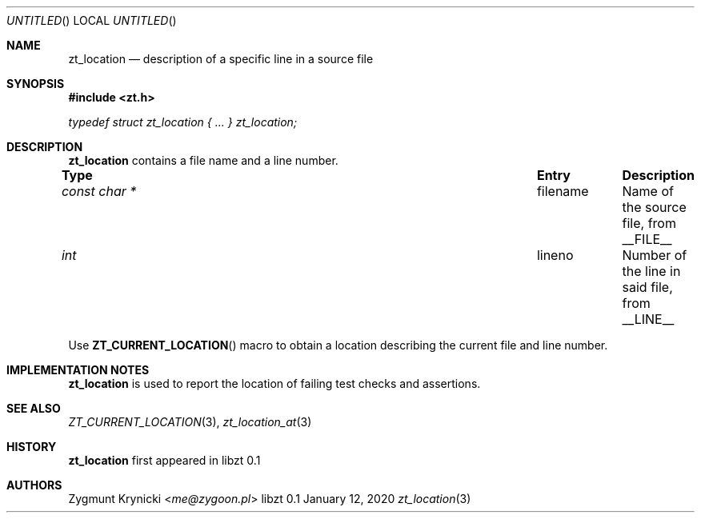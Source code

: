 .Dd January 12, 2020
.Os libzt 0.1
.Dt zt_location 3 PRM
.Sh NAME
.Nm zt_location
.Nd description of a specific line in a source file
.Sh SYNOPSIS
.In zt.h
.Vt typedef struct zt_location { ... } zt_location;
.Sh DESCRIPTION
.Nm
contains a file name and a line number.
.Bl -column "const char * " "fname " Description"
.It Sy Type Ta Sy Entry Ta Sy Description
.It Vt const char * Ta filename Ta Name of the source file, from __FILE__
.It Vt int Ta lineno Ta Number of the line in said file, from __LINE__
.El
.Pp
Use
.Fn ZT_CURRENT_LOCATION
macro to obtain a location describing the current file and line number.
.Sh IMPLEMENTATION NOTES
.Nm
is used to report the location of failing test checks and assertions.
.Sh SEE ALSO
.Xr ZT_CURRENT_LOCATION 3 ,
.Xr zt_location_at 3
.Sh HISTORY
.Nm
first appeared in libzt 0.1
.Sh AUTHORS
.An "Zygmunt Krynicki" Aq Mt me@zygoon.pl
